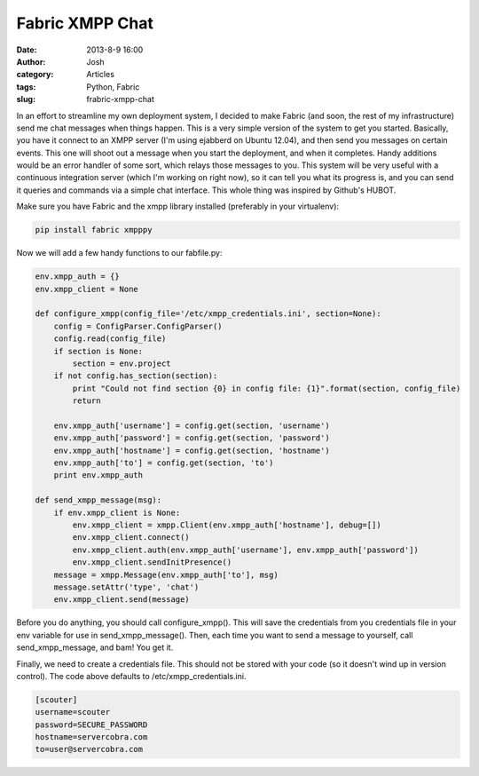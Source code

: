 Fabric XMPP Chat
##############################
:date: 2013-8-9 16:00
:author: Josh
:category: Articles
:tags: Python, Fabric
:slug: frabric-xmpp-chat

In an effort to streamline my own deployment system, I decided to make Fabric (and soon, the rest of my infrastructure)
send me chat messages when things happen. This is a very simple version of the system to get you started. Basically,
you have it connect to an XMPP server (I'm using ejabberd on Ubuntu 12.04), and then send you messages on certain
events. This one will shoot out a message when you start the deployment, and when it completes. Handy additions would
be an error handler of some sort, which relays those messages to you. This system will be very useful with a
continuous integration server (which I'm working on right now), so it can tell you what its progress is, and you can
send it queries and commands via a simple chat interface. This whole thing was inspired by Github's HUBOT.

Make sure you have Fabric and the xmpp library installed (preferably in your virtualenv):

.. code-block:: python

    pip install fabric xmpppy


Now we will add a few handy functions to our fabfile.py:

.. code-block:: python

    env.xmpp_auth = {}
    env.xmpp_client = None

    def configure_xmpp(config_file='/etc/xmpp_credentials.ini', section=None):
        config = ConfigParser.ConfigParser()
        config.read(config_file)
        if section is None:
            section = env.project
        if not config.has_section(section):
            print "Could not find section {0} in config file: {1}".format(section, config_file)
            return

        env.xmpp_auth['username'] = config.get(section, 'username')
        env.xmpp_auth['password'] = config.get(section, 'password')
        env.xmpp_auth['hostname'] = config.get(section, 'hostname')
        env.xmpp_auth['to'] = config.get(section, 'to')
        print env.xmpp_auth

    def send_xmpp_message(msg):
        if env.xmpp_client is None:
            env.xmpp_client = xmpp.Client(env.xmpp_auth['hostname'], debug=[])
            env.xmpp_client.connect()
            env.xmpp_client.auth(env.xmpp_auth['username'], env.xmpp_auth['password'])
            env.xmpp_client.sendInitPresence()
        message = xmpp.Message(env.xmpp_auth['to'], msg)
        message.setAttr('type', 'chat')
        env.xmpp_client.send(message)

Before you do anything, you should call configure_xmpp(). This will save the credentials from you credentials file
in your env variable for use in send_xmpp_message(). Then, each time you want to send a message to yourself, call
send_xmpp_message, and bam! You get it.

Finally, we need to create a credentials file. This should not be stored with your code (so it doesn't wind up in
version control). The code above defaults to /etc/xmpp_credentials.ini.

.. code-block:: bash

    [scouter]
    username=scouter
    password=SECURE_PASSWORD
    hostname=servercobra.com
    to=user@servercobra.com

